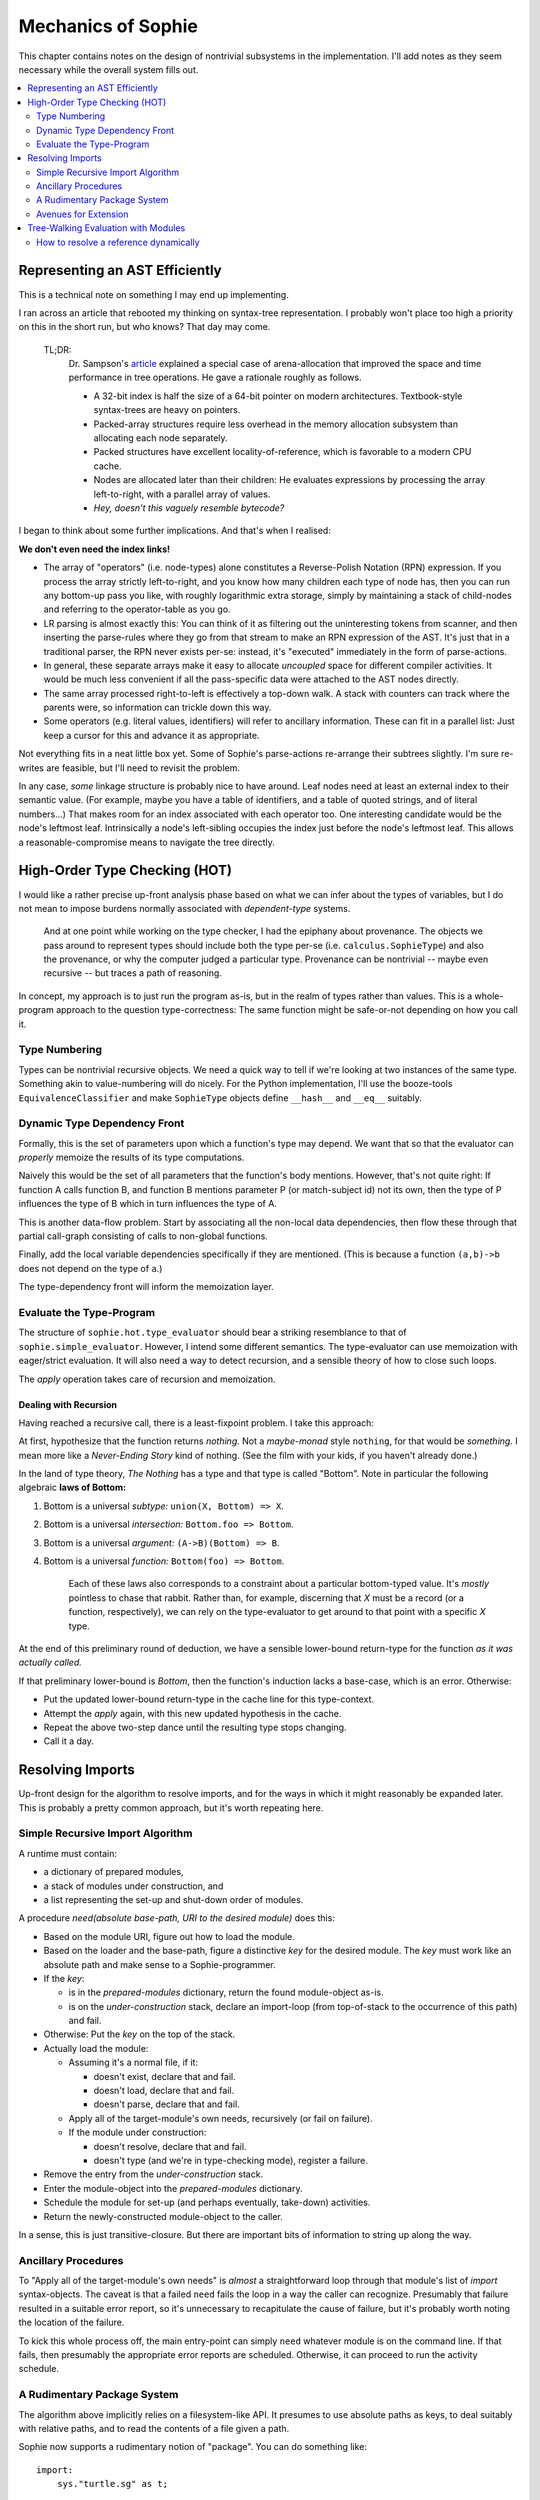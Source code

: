 Mechanics of Sophie
====================

This chapter contains notes on the design of nontrivial subsystems in the implementation.
I'll add notes as they seem necessary while the overall system fills out.

.. contents::
    :local:
    :depth: 2

Representing an AST Efficiently
~~~~~~~~~~~~~~~~~~~~~~~~~~~~~~~~

This is a technical note on something I may end up implementing.

I ran across an article that rebooted my thinking on syntax-tree representation.
I probably won't place too high a priority on this in the short run,
but who knows? That day may come.

    TL;DR:
        Dr. Sampson's article_ explained a special case of arena-allocation that improved the
        space and time performance in tree operations. He gave a rationale roughly as follows.

        * A 32-bit index is half the size of a 64-bit pointer on modern architectures. Textbook-style syntax-trees are heavy on pointers.
        * Packed-array structures require less overhead in the memory allocation subsystem than allocating each node separately.
        * Packed structures have excellent locality-of-reference, which is favorable to a modern CPU cache.
        * Nodes are allocated later than their children: He evaluates expressions by processing the array left-to-right, with a parallel array of values.
        * *Hey, doesn't this vaguely resemble bytecode?*

.. _article: https://www.cs.cornell.edu/~asampson/blog/flattening.html

I began to think about some further implications. And that's when I realised:

**We don't even need the index links!**

* The array of "operators" (i.e. node-types) alone constitutes a Reverse-Polish Notation (RPN) expression.
  If you process the array strictly left-to-right, and you know how many children each type of node has,
  then you can run any bottom-up pass you like, with roughly logarithmic extra storage,
  simply by maintaining a stack of child-nodes and referring to the operator-table as you go.
* LR parsing is almost exactly this: You can think of it as filtering out the uninteresting tokens from scanner,
  and then inserting the parse-rules where they go from that stream to make an RPN expression of the AST.
  It's just that in a traditional parser, the RPN never exists per-se: instead, it's "executed" immediately
  in the form of parse-actions.
* In general, these separate arrays make it easy to allocate *uncoupled* space for different compiler activities.
  It would be much less convenient if all the pass-specific data were attached to the AST nodes directly.
* The same array processed right-to-left is effectively a top-down walk.
  A stack with counters can track where the parents were, so information can trickle down this way.
* Some operators (e.g. literal values, identifiers) will refer to ancillary information.
  These can fit in a parallel list: Just keep a cursor for this and advance it as appropriate.

Not everything fits in a neat little box yet.
Some of Sophie's parse-actions re-arrange their subtrees slightly.
I'm sure re-writes are feasible, but I'll need to revisit the problem.

In any case, *some* linkage structure is probably nice to have around.
Leaf nodes need at least an external index to their semantic value.
(For example, maybe you have a table of identifiers, and a table of quoted strings, and of literal numbers...)
That makes room for an index associated with each operator too.
One interesting candidate would be the node's leftmost leaf.
Intrinsically a node's left-sibling occupies the index just before the node's leftmost leaf.
This allows a reasonable-compromise means to navigate the tree directly.

High-Order Type Checking (HOT)
~~~~~~~~~~~~~~~~~~~~~~~~~~~~~~

I would like a rather precise up-front analysis phase based on what we can infer about the types of variables,
but I do not mean to impose burdens normally associated with *dependent-type* systems.

    And at one point while working on the type checker, I had the epiphany about provenance.
    The objects we pass around to represent types should include both the
    type per-se (i.e. ``calculus.SophieType``) and also the provenance,
    or why the computer judged a particular type. Provenance can be
    nontrivial -- maybe even recursive -- but traces a path of reasoning.

In concept, my approach is to just run the program as-is, but in the realm of types rather than values.
This is a whole-program approach to the question type-correctness:
The same function might be safe-or-not depending on how you call it.

Type Numbering
---------------------
Types can be nontrivial recursive objects.
We need a quick way to tell if we're looking at two instances of the same type.
Something akin to value-numbering will do nicely.
For the Python implementation, I'll use the booze-tools ``EquivalenceClassifier``
and make ``SophieType`` objects define ``__hash__`` and ``__eq__`` suitably.

Dynamic Type Dependency Front
------------------------------
Formally, this is the set of parameters upon which a function's type may depend.
We want that so that the evaluator can *properly* memoize the results of its type computations.

Naively this would be the set of all parameters that the function's body mentions.
However, that's not quite right:
If function A calls function B, and function B mentions parameter P (or match-subject id) not its own,
then the type of P influences the type of B which in turn influences the type of A.

This is another data-flow problem. Start by associating all the non-local data dependencies,
then flow these through that partial call-graph consisting of calls to non-global functions.

Finally, add the local variable dependencies specifically if they are mentioned.
(This is because a function ``(a,b)->b`` does not depend on the type of ``a``.)

The type-dependency front will inform the memoization layer.

Evaluate the Type-Program
---------------------------
The structure of ``sophie.hot.type_evaluator`` should bear a striking resemblance to that of ``sophie.simple_evaluator``.
However, I intend some different semantics. The type-evaluator can use memoization with eager/strict evaluation.
It will also need a way to detect recursion, and a sensible theory of how to close such loops.

The *apply* operation takes care of recursion and memoization.

Dealing with Recursion
.......................

Having reached a recursive call, there is a least-fixpoint problem.
I take this approach:

At first, hypothesize that the function returns *nothing.*
Not a *maybe-monad* style ``nothing``, for that would be *something.*
I mean more like a *Never-Ending Story* kind of nothing.
(See the film with your kids, if you haven't already done.)

In the land of type theory, *The Nothing* has a type and that type is called "Bottom".
Note in particular the following algebraic **laws of Bottom:**

1. Bottom is a universal *subtype:* ``union(X, Bottom) => X``.
2. Bottom is a universal *intersection:* ``Bottom.foo => Bottom``.
3. Bottom is a universal *argument:* ``(A->B)(Bottom) => B``.
4. Bottom is a universal *function:* ``Bottom(foo) => Bottom``.

    Each of these laws also corresponds to a constraint about a particular bottom-typed value.
    It's *mostly* pointless to chase that rabbit. Rather than, for example, discerning
    that *X* must be a record (or a function, respectively), we can rely on the type-evaluator
    to get around to that point with a specific *X* type.

At the end of this preliminary round of deduction,
we have a sensible lower-bound return-type for the function *as it was actually called.*

If that preliminary lower-bound is *Bottom*, then the function's induction lacks a base-case,
which is an error. Otherwise:

* Put the updated lower-bound return-type in the cache line for this type-context.
* Attempt the *apply* again, with this new updated hypothesis in the cache.
* Repeat the above two-step dance until the resulting type stops changing.
* Call it a day.


Resolving Imports
~~~~~~~~~~~~~~~~~~~~

Up-front design for the algorithm to resolve imports,
and for the ways in which it might reasonably be expanded later.
This is probably a pretty common approach, but it's worth repeating here.

Simple Recursive Import Algorithm
---------------------------------------

A runtime must contain:

* a dictionary of prepared modules,
* a stack of modules under construction, and
* a list representing the set-up and shut-down order of modules.

A procedure *need(absolute base-path, URI to the desired module)* does this:

* Based on the module URI, figure out how to load the module.
* Based on the loader and the base-path, figure a distinctive *key* for the desired module.
  The *key* must work like an absolute path and make sense to a Sophie-programmer.
* If the *key*:

  * is in the *prepared-modules* dictionary, return the found module-object as-is.
  * is on the *under-construction* stack,
    declare an import-loop (from top-of-stack to the occurrence of this path) and fail.
* Otherwise: Put the *key* on the top of the stack.
* Actually load the module:

  * Assuming it's a normal file, if it:

    * doesn't exist, declare that and fail.
    * doesn't load, declare that and fail.
    * doesn't parse, declare that and fail.
  * Apply all of the target-module's own needs, recursively (or fail on failure).
  * If the module under construction:

    * doesn't resolve, declare that and fail.
    * doesn't type (and we're in type-checking mode), register a failure.
* Remove the entry from the *under-construction* stack.
* Enter the module-object into the *prepared-modules* dictionary.
* Schedule the module for set-up (and perhaps eventually, take-down) activities.
* Return the newly-constructed module-object to the caller.

In a sense, this is just transitive-closure.
But there are important bits of information to string up along the way.

Ancillary Procedures
---------------------

To "Apply all of the target-module's own needs" is *almost* a straightforward
loop through that module's list of *import* syntax-objects.
The caveat is that a failed ``need`` fails the loop in a way the caller can recognize.
Presumably that failure resulted in a suitable error report,
so it's unnecessary to recapitulate the cause of failure,
but it's probably worth noting the location of the failure.

To kick this whole process off, the main entry-point can simply ``need`` whatever module is on the command line.
If that fails, then presumably the appropriate error reports are scheduled.
Otherwise, it can proceed to run the activity schedule.

A Rudimentary Package System
------------------------------

The algorithm above implicitly relies on a filesystem-like API.
It presumes to use absolute paths as keys, to deal suitably with relative paths,
and to read the contents of a file given a path.

Sophie now supports a rudimentary notion of "package". You can do something like::

    import:
        sys."turtle.sg" as t;

The ``sys.`` here means to look in the package called ``sys`` for the file ``"turtle.sg"``.
This provides a natural way to tie into both a "standard-library" notion and more general configuration-management.
Something somewhere must map package symbols back to filesystem paths.
Then we can again rely on the *absolute-path* thing.

For the moment, there is only the one package called ``sys``.
Code in ``modularity.py`` wires it up to a sub-folder relative to the location of that file.
It's crude but effective at meaning I can in principle run Sophie code from anywhere in the filesystem
and yet retain access to import shared doodads.

Bringing this to the next level must involve some concept of *installing* the Sophie ecosystem.
As long as Sophie remains but a disconnected Python program,
that notion may be a pre-equine renaissance natural philosopher:
Descartes before the horse.

Avenues for Extension
-----------------------

Object-Code Cache
...................

In any case, this doesn't make any sense until there's a notion of bytecode at least.

The sub-procedure called "Actually load the module" would obviously be affected.
But there is something else: Object-code might presume things about the dependencies.
Some sort of cache freshness-test is important both for cached object-code and its dependencies.
Then, a caching loader would need to make sure the dependencies are as-expected before yielding from the cache.
This would mean the return-value from ``need`` would have to contain a suitable input to that freshness test.
That could be a cryptographic hash of the module's source text.

Delaying the Semantic Checks
.............................

Should the loader delay name resolution and type-checking until after all modules are parsed?
Some people might prioritize knowledge of problems with the import-graph over other issues.
Also, such a change could interact with an object-code cache.

Tree-Walking Evaluation with Modules
~~~~~~~~~~~~~~~~~~~~~~~~~~~~~~~~~~~~~

The original simple evaluator could work given only a (main/only) module-object.
Once module-qualified references enter the picture,
it seems to need the complete set of loaded modules.
Things get even weirder with specific imported names.

How to resolve a reference dynamically
--------------------------------------

The original (simplistic) way
..............................
The original evaluator used a chain-of-dictionaries to represent the dynamic environment.
Every name-lookup was just a probe into this structure.
That had two important consequences:

First, each time it applied a user-defined function,
it had to eagerly create ``class Closure(Procedure)`` objects for all possible sub-function
calls to guarantee that look-up would succeed, and in the right place,
for expressions within that scope. (This also took care of static-linkage.)

Second, it had to fill an outer dynamic environment with thunks for module-level globals.
Even outside that, it filled another environment from built-in and preamble elements.

The chain-of-dictionaries worked, but it didn't play well with the idea of inter-module references.
At least, not by itself. Also, all that searching seems inefficient.

A bit smarter way
..................
If a name refers to a (lazy) parameter or local sub-procedure,
then the dynamic meaning of that name refers to a thunk bound to an enclosing activation record.
The original interpreter used a hack: Assuming all scopes nest perfectly,
it could construct (dynamic-style) thunks once for global names into an outermost dynamic environment.
Then during evaluation, all names are simply look-ups into the current dynamic environment.

There is already a static definition associated with every reference:
Class ``WordDefiner`` creates the static-scope symbol table(s),
and class ``WordResolver`` associates definitions accordingly to each and every reference.
In principle, the evaluator could use a different strategy depending on
whether the name *statically* refers to a parameter, a sub-function, a global function,
a data constructor, or indeed even a native-function binding.

Although parameters, functions, and data-constructors are easily distinguished syntax objects,
the situation *within* the realm of functions is a bit more complicated.
Syntax alone does not distinguish global functions (which close over nothing)
from nested functions (which close over the *current* dynamic scope) or *siblings and uncles*
which close over some outer dynamic scope -- findable only by traversing static links.

There is a straightforward *partial* solution to this smaller problem:
Decorate each function-definition with its numeric nesting level,
each parameter-definition with the level corresponding to (the inside of) its owning function,
and finally each name-reference to the nesting level at which it actually appears.
Then, to resolve a (non-global) name dynamically,
simply walk back the indicated number of static-pointers to find the correct dynamic environment.

.. note::
    Once it's clear which activation record is the proper host for each name,
    there is no more need for search and so closures can be built only at need.
    This might mean a simpler (and maybe faster) evaluator.

The last bit of the puzzle is this:
Inter-module references are all to global objects.
Global objects do not need a static link.
(Or rather, their thunks can have a null static link.)
The evaluator does not specifically need to know which module a global lives in,
so long as it finds globals directly by their definition link.

Dealing Well with Global References
....................................

The evaluator builds different kinds of run-time proxies for
data constructors, user-defined functions, and native functions.
These provide for a nice consistent internal API,
so they're still important even in a module-aware system.
Thus, it still needs a notion of global scope.

Do we store the proxies:
    1. Attached as an attribute to global-object definitions?
       This certainly works for user-defined things, but might be iffy with native functions.
       It has the somewhat icky property of "monkey-patching" objects defined elsewhere,
       which seems like a terrible habit.
    2. In a separate global dictionary?
       This is no friend to embedded interpreters running concurrently,
       but it's fine for a stand-alone scenario.
    3. In a global dictionary passed around with the local environment?
       This seems to add lots of overhead.
    4. In an outermost static scope?
       This seems like a slower option.

Do we build the proxies in advance or as needed?
    As-needed adds an avoidable test for every call.
    In-advance means needing to know the complete set of modules up front.

The decisions currently are:
    * Use a global dictionary, keyed for now to the corresponding definition-object.
    * Prepare in advance.

The function ``run_module`` take the list of loaded modules in topological order straight from a ``Loader`` object.
It then prepares and evaluates each module in succession, using the same global dictionary.
This works fine because the syntax objects from different modules are all distinct as hash-keys.

